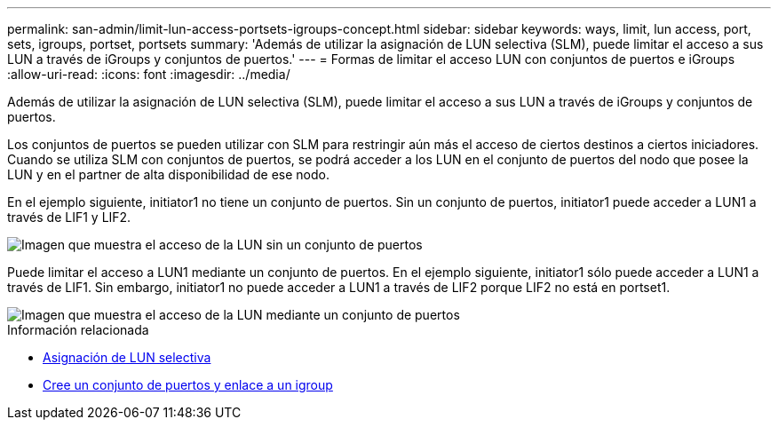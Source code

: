 ---
permalink: san-admin/limit-lun-access-portsets-igroups-concept.html 
sidebar: sidebar 
keywords: ways, limit, lun access,  port, sets, igroups, portset, portsets 
summary: 'Además de utilizar la asignación de LUN selectiva (SLM), puede limitar el acceso a sus LUN a través de iGroups y conjuntos de puertos.' 
---
= Formas de limitar el acceso LUN con conjuntos de puertos e iGroups
:allow-uri-read: 
:icons: font
:imagesdir: ../media/


[role="lead"]
Además de utilizar la asignación de LUN selectiva (SLM), puede limitar el acceso a sus LUN a través de iGroups y conjuntos de puertos.

Los conjuntos de puertos se pueden utilizar con SLM para restringir aún más el acceso de ciertos destinos a ciertos iniciadores. Cuando se utiliza SLM con conjuntos de puertos, se podrá acceder a los LUN en el conjunto de puertos del nodo que posee la LUN y en el partner de alta disponibilidad de ese nodo.

En el ejemplo siguiente, initiator1 no tiene un conjunto de puertos. Sin un conjunto de puertos, initiator1 puede acceder a LUN1 a través de LIF1 y LIF2.

image::../media/bsag-c-mode-no-portset.gif[Imagen que muestra el acceso de la LUN sin un conjunto de puertos]

Puede limitar el acceso a LUN1 mediante un conjunto de puertos. En el ejemplo siguiente, initiator1 sólo puede acceder a LUN1 a través de LIF1. Sin embargo, initiator1 no puede acceder a LUN1 a través de LIF2 porque LIF2 no está en portset1.

image::../media/bsag-c-mode-portset.gif[Imagen que muestra el acceso de la LUN mediante un conjunto de puertos]

.Información relacionada
* xref:selective-lun-map-concept.adoc[Asignación de LUN selectiva]
* xref:create-port-sets-binding-igroups-task.adoc[Cree un conjunto de puertos y enlace a un igroup]

